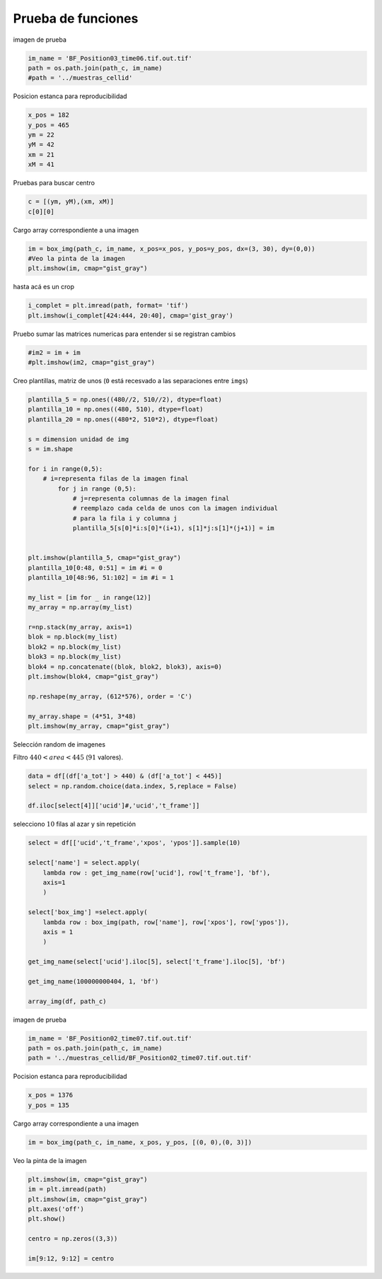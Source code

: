 Prueba de funciones
===================

imagen de prueba

.. code-block:: python
    
    im_name = 'BF_Position03_time06.tif.out.tif'
    path = os.path.join(path_c, im_name)
    #path = '../muestras_cellid'


Posicion estanca para reproducibilidad

.. code-block:: python
    
    x_pos = 182
    y_pos = 465
    ym = 22
    yM = 42
    xm = 21
    xM = 41

Pruebas para buscar centro

.. code-block:: python
    
    c = [(ym, yM),(xm, xM)]
    c[0][0]

Cargo array correspondiente a una imagen

.. code-block:: python
    
    im = box_img(path_c, im_name, x_pos=x_pos, y_pos=y_pos, dx=(3, 30), dy=(0,0))
    #Veo la pinta de la imagen
    plt.imshow(im, cmap="gist_gray")

hasta acá es un crop

.. code-block:: python
    
    i_complet = plt.imread(path, format= 'tif')
    plt.imshow(i_complet[424:444, 20:40], cmap='gist_gray')

Pruebo sumar las matrices numericas para entender si se registran cambios

.. code-block:: python
    
    #im2 = im + im
    #plt.imshow(im2, cmap="gist_gray")

Creo plantillas, matriz de unos (``0`` está recesvado a las separaciones entre ``imgs``)

.. code-block:: python
    
    plantilla_5 = np.ones((480//2, 510//2), dtype=float)
    plantilla_10 = np.ones((480, 510), dtype=float)
    plantilla_20 = np.ones((480*2, 510*2), dtype=float)
    
    s = dimension unidad de img
    s = im.shape
    
    for i in range(0,5):
        # i=representa filas de la imagen final
            for j in range (0,5):
                # j=representa columnas de la imagen final
                # reemplazo cada celda de unos con la imagen individual
                # para la fila i y columna j
                plantilla_5[s[0]*i:s[0]*(i+1), s[1]*j:s[1]*(j+1)] = im
    
    
    plt.imshow(plantilla_5, cmap="gist_gray")
    plantilla_10[0:48, 0:51] = im #i = 0
    plantilla_10[48:96, 51:102] = im #i = 1
    
    my_list = [im for _ in range(12)]
    my_array = np.array(my_list)
    
    r=np.stack(my_array, axis=1)
    blok = np.block(my_list)
    blok2 = np.block(my_list)
    blok3 = np.block(my_list)
    blok4 = np.concatenate((blok, blok2, blok3), axis=0)
    plt.imshow(blok4, cmap="gist_gray")
    
    np.reshape(my_array, (612*576), order = 'C')
    
    my_array.shape = (4*51, 3*48)
    plt.imshow(my_array, cmap="gist_gray")



Selección random de imagenes

Filtro :math:`440 < area < 445` (:math:`91` valores).

.. code-block:: python
    
    data = df[(df['a_tot'] > 440) & (df['a_tot'] < 445)]
    select = np.random.choice(data.index, 5,replace = False)
    
    df.iloc[select[4]]['ucid']#,'ucid','t_frame']]


selecciono :math:`10` filas al azar y sin repetición

.. code-block:: python
    
    select = df[['ucid','t_frame','xpos', 'ypos']].sample(10)
    
    select['name'] = select.apply(
        lambda row : get_img_name(row['ucid'], row['t_frame'], 'bf'),
        axis=1
        )
        
    select['box_img'] =select.apply(
        lambda row : box_img(path, row['name'], row['xpos'], row['ypos']),
        axis = 1
        )
    
    get_img_name(select['ucid'].iloc[5], select['t_frame'].iloc[5], 'bf')
    
    get_img_name(100000000404, 1, 'bf')
    
    array_img(df, path_c)

    
imagen de prueba

.. code-block:: python
    
    im_name = 'BF_Position02_time07.tif.out.tif'
    path = os.path.join(path_c, im_name)
    path = '../muestras_cellid/BF_Position02_time07.tif.out.tif'

Pocision estanca para reproducibilidad

.. code-block:: python
    
    x_pos = 1376
    y_pos = 135

Cargo array correspondiente a una imagen

.. code-block:: python
    
    im = box_img(path_c, im_name, x_pos, y_pos, [(0, 0),(0, 3)])

Veo la pinta de la imagen

.. code-block:: python
    
    plt.imshow(im, cmap="gist_gray")
    im = plt.imread(path)
    plt.imshow(im, cmap="gist_gray")
    plt.axes('off')
    plt.show()
    
    centro = np.zeros((3,3))
    
    im[9:12, 9:12] = centro